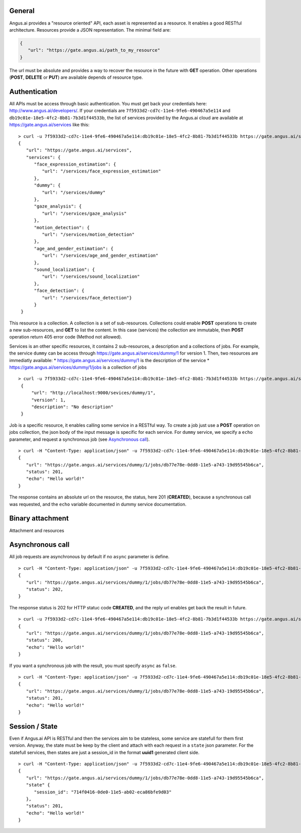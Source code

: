 
.. |client_id| replace:: 7f5933d2-cd7c-11e4-9fe6-490467a5e114
.. |access_token| replace:: db19c01e-18e5-4fc2-8b81-7b3d1f44533b


General
-------

Angus.ai provides a "resource oriented" API, each asset is represented as a
resource. It enables a good RESTful architecture.
Resources provide a JSON representation. The minimal field are:

.. code-block:: javascript

   {
      "url": "https://gate.angus.ai/path_to_my_resource"
   }

The url must be absolute and provides a way to recover the resource in the
future with **GET** operation. Other operations (**POST**, **DELETE** or **PUT**)
are available depends of resource type.

Authentication
--------------
All APIs must be access through basic authentication. You must get back your
credentials here: http://www.angus.ai/developers/.
If your credentials are ``7f5933d2-cd7c-11e4-9fe6-490467a5e114`` and
``db19c01e-18e5-4fc2-8b81-7b3d1f44533b``, the list of services
provided by the Angus.ai cloud are available at https://gate.angus.ai/services
like this:

.. parsed-literal::

   > curl -u 7f5933d2-cd7c-11e4-9fe6-490467a5e114:db19c01e-18e5-4fc2-8b81-7b3d1f44533b https://gate.angus.ai/services
   {
      "url": "https://gate.angus.ai/services",
      "services": {
         "face_expression_estimation": {
            "url": "/services/face_expression_estimation"
         }, 
         "dummy": {
            "url": "/services/dummy"
         }, 
         "gaze_analysis": {
            "url": "/services/gaze_analysis"
         }, 
         "motion_detection": {
            "url": "/services/motion_detection"
         }, 
         "age_and_gender_estimation": {
            "url": "/services/age_and_gender_estimation"
         }, 
         "sound_localization": {
            "url": "/services/sound_localization"
         }, 
         "face_detection": {
            "url": "/services/face_detection"}
         }
    }

This resource is a collection. A collection is a set of sub-resources.
Collections could enable **POST** operations to create a new sub-resources,
and **GET** to list the content. In this case (services) the collection are
immutable, then **POST** operation return 405 error code (Method not allowed).

Services is an other specific resources, it contains 2 sub-resources, a description
and a collections of jobs.
For example, the service ``dummy`` can be access through
https://gate.angus.ai/services/dummy/1 for version 1.
Then, two resources are immediatly available:
* https://gate.angus.ai/services/dummy/1 is the description of the service
* https://gate.angus.ai/services/dummy/1/jobs is a collection of jobs

.. parsed-literal::

   > curl -u 7f5933d2-cd7c-11e4-9fe6-490467a5e114:db19c01e-18e5-4fc2-8b81-7b3d1f44533b https://gate.angus.ai/services/dummy/1
    {
        "url": "http://localhost:9000/sevices/dummy/1",
        "version": 1,
        "description": "No description"
    }

Job is a specific resource, it enables calling some service in a RESTful way.
To create a job just use a **POST** operation on jobs collection, the json body
of the input message is specific for each service. For ``dummy`` service, we
specify a ``echo`` parameter,
and request a synchronous job (see `Asynchronous call`_).

.. parsed-literal::

   > curl -H "Content-Type: application/json" -u 7f5933d2-cd7c-11e4-9fe6-490467a5e114:db19c01e-18e5-4fc2-8b81-7b3d1f44533b -d '{ "echo": "Hello world!", "async": false}' https://gate.angus.ai/services/dummy/1/jobs
   {
      "url": "https://gate.angus.ai/services/dummy/1/jobs/db77e78e-0dd8-11e5-a743-19d95545b6ca", 
      "status": 201, 
      "echo": "Hello world!"
   }
 
The response contains an absolute url on the resource, the status,
here 201 (**CREATED**), because a synchronous call was requested, and the
``echo`` variable documented in dummy service documentation.

Binary attachment
-----------------

Attachment and resources

Asynchronous call
-----------------

All job requests are asynchronous by default if no ``async`` parameter is
define.

.. parsed-literal:: 

   > curl -H "Content-Type: application/json" -u 7f5933d2-cd7c-11e4-9fe6-490467a5e114:db19c01e-18e5-4fc2-8b81-7b3d1f44533b -d '{ "echo": "Hello world!"}' https://gate.angus.ai/services/dummy/1/jobs 
   { 
      "url": "https://gate.angus.ai/services/dummy/1/jobs/db77e78e-0dd8-11e5-a743-19d95545b6ca",
      "status": 202, 
   }

The response status is 202 for HTTP statuc code **CREATED**, and the
reply url enables get back the result in future.

.. parsed-literal:: 

   > curl -u 7f5933d2-cd7c-11e4-9fe6-490467a5e114:db19c01e-18e5-4fc2-8b81-7b3d1f44533b https://gate.angus.ai/services/dummy/1/jobs/db77e78e-0dd8-11e5-a743-19d95545b6ca 
   { 
      "url": "https://gate.angus.ai/services/dummy/1/jobs/db77e78e-0dd8-11e5-a743-19d95545b6ca",
      "status": 200,
      "echo": "Hello world!" 
   }

If you want a synchronous job with the result, you must specify ``async`` as
``false``.

.. parsed-literal:: 

   > curl -H "Content-Type: application/json" -u 7f5933d2-cd7c-11e4-9fe6-490467a5e114:db19c01e-18e5-4fc2-8b81-7b3d1f44533b -d '{ "echo": "Hello world!", "async": false}' https://gate.angus.ai/services/dummy/1/jobs 
   { 
      "url": "https://gate.angus.ai/services/dummy/1/jobs/db77e78e-0dd8-11e5-a743-19d95545b6ca",
      "status": 201, 
      "echo": "Hello world!" 
   }

Session / State
---------------

Even if Angus.ai API is RESTful and then the services aim to be stateless,
some service are statefull for them first version.
Anyway, the state must be keep by the client and attach with each request in a
``state`` json parameter. For the statefull services, then states are just a
session_id in the format **uuid1** generated client side.

.. parsed-literal:: 

   > curl -H "Content-Type: application/json" -u 7f5933d2-cd7c-11e4-9fe6-490467a5e114:db19c01e-18e5-4fc2-8b81-7b3d1f44533b -d '{ "echo": "Hello world!", "async": false}' https://gate.angus.ai/services/dummy/1/jobs 
   { 
      "url": "https://gate.angus.ai/services/dummy/1/jobs/db77e78e-0dd8-11e5-a743-19d95545b6ca",
      "state" {
         "session_id": "714f0416-0de0-11e5-ab02-eca86bfe9d03"
      },
      "status": 201, 
      "echo": "Hello world!"
   }
